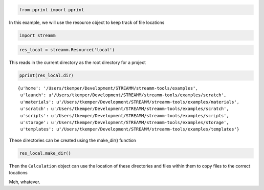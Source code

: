 
.. code:: python

    from pprint import pprint

In this example, we will use the resource object to keep track of file
locations

.. code:: python

    import streamm

.. code:: python

    res_local = streamm.Resource('local')

This reads in the current directory as the root directory for a project

.. code:: python

    pprint(res_local.dir)


.. parsed-literal::

    {u'home': '/Users/tkemper/Development/STREAMM/streamm-tools/examples',
     u'launch': u'/Users/tkemper/Development/STREAMM/streamm-tools/examples/scratch',
     u'materials': u'/Users/tkemper/Development/STREAMM/streamm-tools/examples/materials',
     u'scratch': u'/Users/tkemper/Development/STREAMM/streamm-tools/examples/scratch',
     u'scripts': u'/Users/tkemper/Development/STREAMM/streamm-tools/examples/scripts',
     u'storage': u'/Users/tkemper/Development/STREAMM/streamm-tools/examples/storage',
     u'templates': u'/Users/tkemper/Development/STREAMM/streamm-tools/examples/templates'}


These directories can be created using the make\_dir() function

.. code:: python

    res_local.make_dir()

Then the ``Calculation`` object can use the location of these
directories and files within them to copy files to the correct locations

Meh, whatever.
